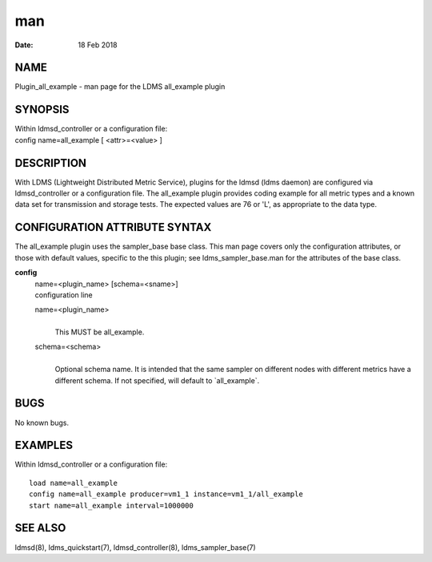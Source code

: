 =================================
man
=================================

:Date:   18 Feb 2018

NAME
==================================

Plugin_all_example - man page for the LDMS all_example plugin

SYNOPSIS
======================================

| Within ldmsd_controller or a configuration file:
| config name=all_example [ <attr>=<value> ]

DESCRIPTION
=========================================

With LDMS (Lightweight Distributed Metric Service), plugins for the
ldmsd (ldms daemon) are configured via ldmsd_controller or a
configuration file. The all_example plugin provides coding example for
all metric types and a known data set for transmission and storage
tests. The expected values are 76 or 'L', as appropriate to the data
type.

CONFIGURATION ATTRIBUTE SYNTAX
============================================================

The all_example plugin uses the sampler_base base class. This man page
covers only the configuration attributes, or those with default values,
specific to the this plugin; see ldms_sampler_base.man for the
attributes of the base class.

**config**
   | name=<plugin_name> [schema=<sname>]
   | configuration line

   name=<plugin_name>
      | 
      | This MUST be all_example.

   schema=<schema>
      | 
      | Optional schema name. It is intended that the same sampler on
        different nodes with different metrics have a different schema.
        If not specified, will default to \`all_example`.

BUGS
==================================

No known bugs.

EXAMPLES
======================================

Within ldmsd_controller or a configuration file:

::

   load name=all_example
   config name=all_example producer=vm1_1 instance=vm1_1/all_example
   start name=all_example interval=1000000

SEE ALSO
======================================

ldmsd(8), ldms_quickstart(7), ldmsd_controller(8), ldms_sampler_base(7)
